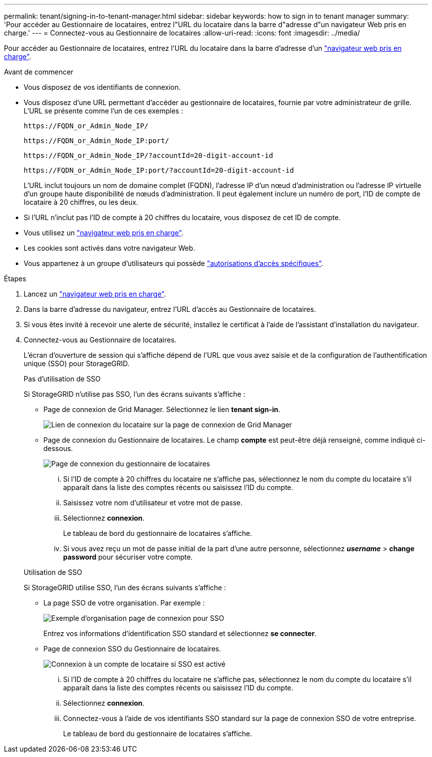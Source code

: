 ---
permalink: tenant/signing-in-to-tenant-manager.html 
sidebar: sidebar 
keywords: how to sign in to tenant manager 
summary: 'Pour accéder au Gestionnaire de locataires, entrez l"URL du locataire dans la barre d"adresse d"un navigateur Web pris en charge.' 
---
= Connectez-vous au Gestionnaire de locataires
:allow-uri-read: 
:icons: font
:imagesdir: ../media/


[role="lead"]
Pour accéder au Gestionnaire de locataires, entrez l'URL du locataire dans la barre d'adresse d'un link:../admin/web-browser-requirements.html["navigateur web pris en charge"].

.Avant de commencer
* Vous disposez de vos identifiants de connexion.
* Vous disposez d'une URL permettant d'accéder au gestionnaire de locataires, fournie par votre administrateur de grille. L'URL se présente comme l'un de ces exemples :
+
`\https://FQDN_or_Admin_Node_IP/`

+
`\https://FQDN_or_Admin_Node_IP:port/`

+
`\https://FQDN_or_Admin_Node_IP/?accountId=20-digit-account-id`

+
`\https://FQDN_or_Admin_Node_IP:port/?accountId=20-digit-account-id`

+
L'URL inclut toujours un nom de domaine complet (FQDN), l'adresse IP d'un nœud d'administration ou l'adresse IP virtuelle d'un groupe haute disponibilité de nœuds d'administration. Il peut également inclure un numéro de port, l'ID de compte de locataire à 20 chiffres, ou les deux.

* Si l'URL n'inclut pas l'ID de compte à 20 chiffres du locataire, vous disposez de cet ID de compte.
* Vous utilisez un link:../admin/web-browser-requirements.html["navigateur web pris en charge"].
* Les cookies sont activés dans votre navigateur Web.
* Vous appartenez à un groupe d'utilisateurs qui possède link:tenant-management-permissions.html["autorisations d'accès spécifiques"].


.Étapes
. Lancez un link:../admin/web-browser-requirements.html["navigateur web pris en charge"].
. Dans la barre d'adresse du navigateur, entrez l'URL d'accès au Gestionnaire de locataires.
. Si vous êtes invité à recevoir une alerte de sécurité, installez le certificat à l'aide de l'assistant d'installation du navigateur.
. Connectez-vous au Gestionnaire de locataires.
+
L'écran d'ouverture de session qui s'affiche dépend de l'URL que vous avez saisie et de la configuration de l'authentification unique (SSO) pour StorageGRID.

+
[role="tabbed-block"]
====
.Pas d'utilisation de SSO
--
Si StorageGRID n'utilise pas SSO, l'un des écrans suivants s'affiche :

** Page de connexion de Grid Manager. Sélectionnez le lien *tenant sign-in*.
+
image::../media/tenant_login_link.png[Lien de connexion du locataire sur la page de connexion de Grid Manager]

** Page de connexion du Gestionnaire de locataires. Le champ *compte* est peut-être déjà renseigné, comme indiqué ci-dessous.
+
image::../media/tenant_user_sign_in.png[Page de connexion du gestionnaire de locataires]

+
... Si l'ID de compte à 20 chiffres du locataire ne s'affiche pas, sélectionnez le nom du compte du locataire s'il apparaît dans la liste des comptes récents ou saisissez l'ID du compte.
... Saisissez votre nom d'utilisateur et votre mot de passe.
... Sélectionnez *connexion*.
+
Le tableau de bord du gestionnaire de locataires s'affiche.

... Si vous avez reçu un mot de passe initial de la part d'une autre personne, sélectionnez *_username_* > *change password* pour sécuriser votre compte.




--
.Utilisation de SSO
--
Si StorageGRID utilise SSO, l'un des écrans suivants s'affiche :

** La page SSO de votre organisation. Par exemple :
+
image::../media/sso_organization_page.gif[Exemple d'organisation page de connexion pour SSO]

+
Entrez vos informations d'identification SSO standard et sélectionnez *se connecter*.

** Page de connexion SSO du Gestionnaire de locataires.
+
image::../media/sign_in_sso.png[Connexion à un compte de locataire si SSO est activé]

+
... Si l'ID de compte à 20 chiffres du locataire ne s'affiche pas, sélectionnez le nom du compte du locataire s'il apparaît dans la liste des comptes récents ou saisissez l'ID du compte.
... Sélectionnez *connexion*.
... Connectez-vous à l'aide de vos identifiants SSO standard sur la page de connexion SSO de votre entreprise.
+
Le tableau de bord du gestionnaire de locataires s'affiche.





--
====

